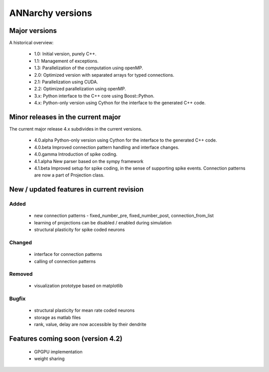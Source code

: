 **********************************************
ANNarchy versions
**********************************************

Major versions
==============================================

A historical overview:

    * 1.0: Initial version, purely C++.
    * 1.1: Management of exceptions.
    * 1.3: Parallelization of the computation using openMP.
    * 2.0: Optimized version with separated arrays for typed connections.
    * 2.1: Parallelization using CUDA.
    * 2.2: Optimized parallelization using openMP.
    * 3.x: Python interface to the C++ core using Boost::Python.
    * 4.x: Python-only version using Cython for the interface to the generated C++ code.

Minor releases in the current major
==============================================

The current major release 4.x subdivides in the current versions.

    * 4.0.alpha   Python-only version using Cython for the interface to the generated C++ code.
    * 4.0.beta    Improved connection pattern handling and interface changes.
    * 4.0.gamma   Introduction of spike coding.
    
    * 4.1.alpha   New parser based on the sympy framework
    * 4.1.beta    Improved setup for spike coding, in the sense of supporting spike events. Connection patterns are now a part of Projection class.

New / updated features in current revision
==============================================

Added
----------------------------------------------

    - new connection patterns - fixed_number_pre, fixed_number_post, connection_from_list
    - learning of projections can be disabled / enabled during simulation
    - structural plasticity for spike coded neurons

Changed
----------------------------------------------

    - interface for connection patterns
    - calling of connection patterns

Removed
----------------------------------------------

    - visualization prototype based on matplotlib

Bugfix
----------------------------------------------

    - structural plasticity for mean rate coded neurons
    - storage as matlab files
    - rank, value, delay are now accessible by their dendrite

Features coming soon (version 4.2)
====================================

    - GPGPU implementation
    - weight sharing
